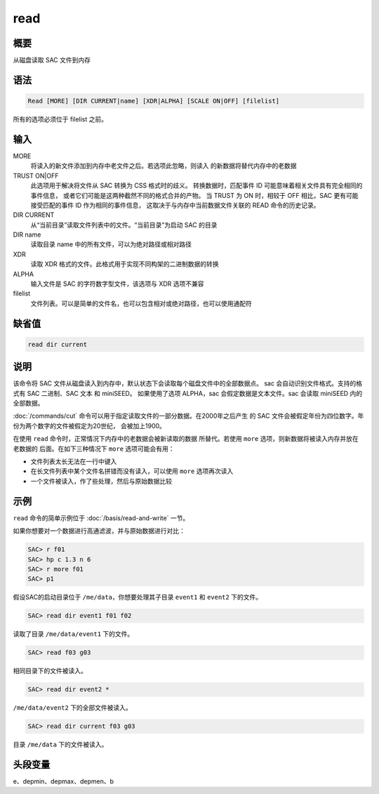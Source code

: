 read
====

概要
----

从磁盘读取 SAC 文件到内存

语法
----

.. code-block:: console

    Read [MORE] [DIR CURRENT|name] [XDR|ALPHA] [SCALE ON|OFF] [filelist]

所有的选项必须位于 filelist 之前。

输入
----

MORE
    将读入的新文件添加到内存中老文件之后。若选项此忽略，则读入
    的新数据将替代内存中的老数据

TRUST ON|OFF
    此选项用于解决将文件从 SAC 转换为 CSS 格式时的歧义。
    转换数据时，匹配事件 ID 可能意味着相关文件具有完全相同的事件信息，
    或者它们可能是这两种截然不同的格式合并的产物。
    当 TRUST 为 ON 时，相较于 OFF 相比，SAC 更有可能接受匹配的事件 ID 作为相同的事件信息，
    这取决于与内存中当前数据文件关联的 READ 命令的历史记录。

DIR CURRENT
    从“当前目录”读取文件列表中的文件。“当前目录”为启动 SAC 的目录

DIR name
    读取目录 name 中的所有文件，可以为绝对路径或相对路径

XDR
    读取 XDR 格式的文件。此格式用于实现不同构架的二进制数据的转换

ALPHA
    输入文件是 SAC 的字符数字型文件，该选项与 XDR 选项不兼容

filelist
    文件列表。可以是简单的文件名，也可以包含相对或绝对路径，也可以使用通配符

缺省值
------

.. code-block:: console

    read dir current

说明
----

该命令将 SAC 文件从磁盘读入到内存中，默认状态下会读取每个磁盘文件中的全部数据点。
sac 会自动识别文件格式。支持的格式有 SAC 二进制、SAC 文本 和 miniSEED。
如果使用了选项 ALPHA，sac 会假定数据是文本文件。sac 会读取 miniSEED 内的全部数据。

:doc:`/commands/cut` 命令可以用于指定读取文件的一部分数据。在2000年之后产生
的 SAC 文件会被假定年份为四位数字。年份为两个数字的文件被假定为20世纪，
会被加上1900。

在使用 ``read`` 命令时，正常情况下内存中的老数据会被新读取的数据
所替代。若使用 ``more`` 选项，则新数据将被读入内存并放在老数据的
后面。在如下三种情况下 ``more`` 选项可能会有用：

-  文件列表太长无法在一行中键入
-  在长文件列表中某个文件名拼错而没有读入，可以使用 ``more`` 选项再次读入
-  一个文件被读入，作了些处理，然后与原始数据比较

示例
----

``read`` 命令的简单示例位于 :doc:`/basis/read-and-write` 一节。

如果你想要对一个数据进行高通滤波，并与原始数据进行对比：

.. code-block:: console

    SAC> r f01
    SAC> hp c 1.3 n 6
    SAC> r more f01
    SAC> p1

假设SAC的启动目录位于 ``/me/data``\ ，你想要处理其子目录 ``event1`` 和
``event2`` 下的文件。

.. code-block:: console

    SAC> read dir event1 f01 f02

读取了目录 ``/me/data/event1`` 下的文件。

.. code-block:: console

    SAC> read f03 g03

相同目录下的文件被读入。

.. code-block:: console

    SAC> read dir event2 *

``/me/data/event2`` 下的全部文件被读入。

.. code-block:: console

    SAC> read dir current f03 g03

目录 ``/me/data`` 下的文件被读入。

头段变量
--------

e、depmin、depmax、depmen、b
